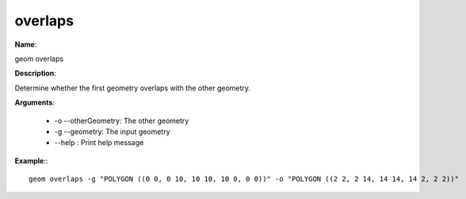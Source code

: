 overlaps
========

**Name**:

geom overlaps

**Description**:

Determine whether the first geometry overlaps with the other geometry.

**Arguments**:

   * -o --otherGeometry: The other geometry

   * -g --geometry: The input geometry

   * --help : Print help message



**Example**:::

    geom overlaps -g "POLYGON ((0 0, 0 10, 10 10, 10 0, 0 0))" -o "POLYGON ((2 2, 2 14, 14 14, 14 2, 2 2))"